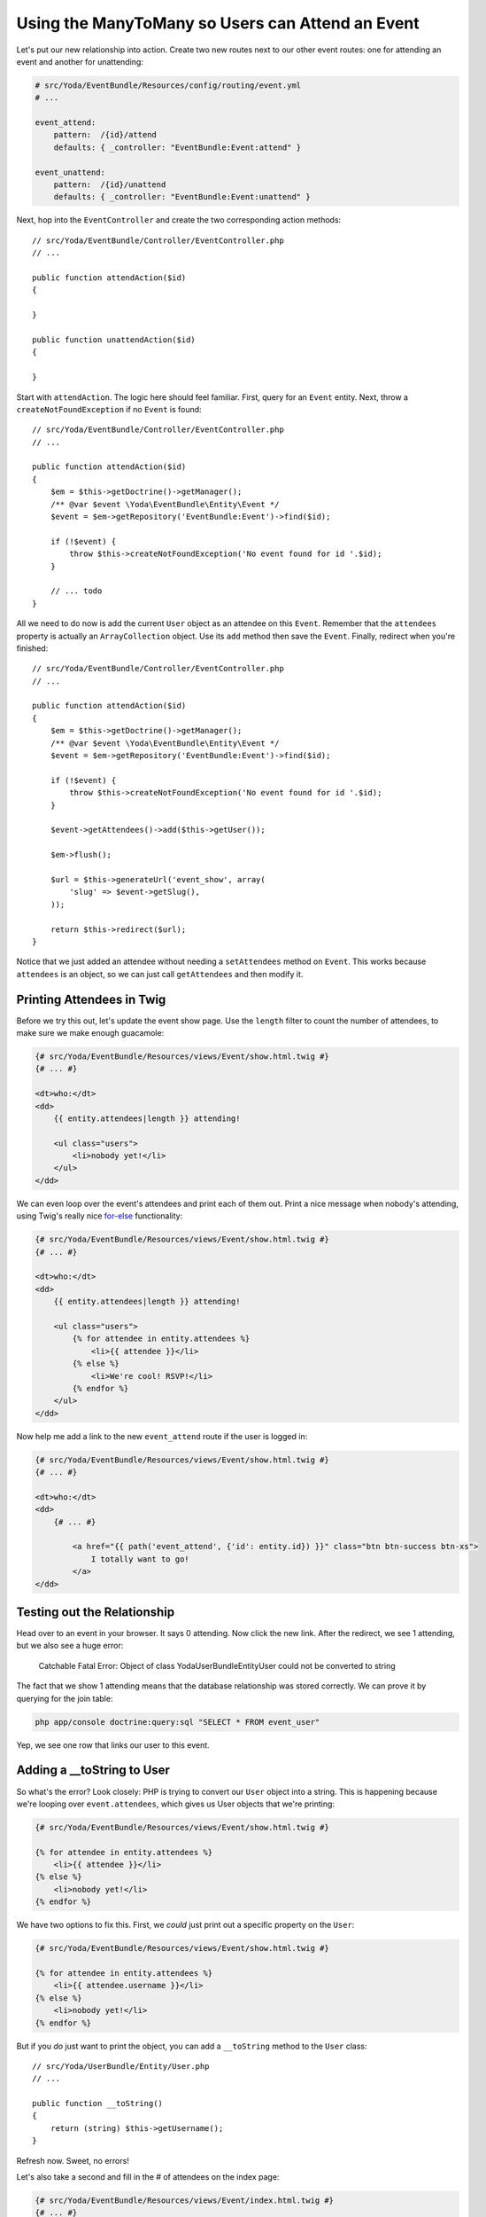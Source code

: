 Using the ManyToMany so Users can Attend an Event
=================================================

Let's put our new relationship into action. Create two new routes next to
our other event routes: one for attending an event and another for unattending:

.. code-block:: yaml

    # src/Yoda/EventBundle/Resources/config/routing/event.yml
    # ...
    
    event_attend:
        pattern:  /{id}/attend
        defaults: { _controller: "EventBundle:Event:attend" }

    event_unattend:
        pattern:  /{id}/unattend
        defaults: { _controller: "EventBundle:Event:unattend" }

Next, hop into the ``EventController`` and create the two corresponding action
methods::

    // src/Yoda/EventBundle/Controller/EventController.php
    // ...
    
    public function attendAction($id)
    {
    
    }

    public function unattendAction($id)
    {
    
    }

Start with ``attendAction``. The logic here should feel familiar. First,
query for an ``Event`` entity. Next, throw a ``createNotFoundException``
if no ``Event`` is found::

    // src/Yoda/EventBundle/Controller/EventController.php
    // ...

    public function attendAction($id)
    {
        $em = $this->getDoctrine()->getManager();
        /** @var $event \Yoda\EventBundle\Entity\Event */
        $event = $em->getRepository('EventBundle:Event')->find($id);

        if (!$event) {
            throw $this->createNotFoundException('No event found for id '.$id);
        }

        // ... todo
    }

All we need to do now is add the current ``User`` object as an attendee on
this ``Event``. Remember that the ``attendees`` property is actually an
``ArrayCollection`` object. Use its ``add`` method then save the ``Event``.
Finally, redirect when you're finished::

    // src/Yoda/EventBundle/Controller/EventController.php
    // ...

    public function attendAction($id)
    {
        $em = $this->getDoctrine()->getManager();
        /** @var $event \Yoda\EventBundle\Entity\Event */
        $event = $em->getRepository('EventBundle:Event')->find($id);

        if (!$event) {
            throw $this->createNotFoundException('No event found for id '.$id);
        }

        $event->getAttendees()->add($this->getUser());

        $em->flush();

        $url = $this->generateUrl('event_show', array(
            'slug' => $event->getSlug(),
        ));
        
        return $this->redirect($url);
    }

Notice that we just added an attendee without needing a ``setAttendees``
method on ``Event``. This works because ``attendees`` is an object, so we
can just call ``getAttendees`` and then modify it.

Printing Attendees in Twig
--------------------------

Before we try this out, let's update the event show page. Use the ``length``
filter to count the number of attendees, to make sure we make enough guacamole:

.. code-block:: html+jinja

    {# src/Yoda/EventBundle/Resources/views/Event/show.html.twig #}
    {# ... #}

    <dt>who:</dt>
    <dd>
        {{ entity.attendees|length }} attending!
        
        <ul class="users">
            <li>nobody yet!</li>
        </ul>
    </dd>

We can even loop over the event's attendees and print each of them out. Print
a nice message when nobody's attending, using Twig's really nice `for-else`_
functionality:

.. code-block:: html+jinja

    {# src/Yoda/EventBundle/Resources/views/Event/show.html.twig #}
    {# ... #}

    <dt>who:</dt>
    <dd>
        {{ entity.attendees|length }} attending!

        <ul class="users">
            {% for attendee in entity.attendees %}
                <li>{{ attendee }}</li>
            {% else %}
                <li>We're cool! RSVP!</li>
            {% endfor %}
        </ul>
    </dd>

Now help me add a link to the new ``event_attend`` route if the user is logged in:

.. code-block:: html+jinja

    {# src/Yoda/EventBundle/Resources/views/Event/show.html.twig #}
    {# ... #}

    <dt>who:</dt>
    <dd>
        {# ... #}

            <a href="{{ path('event_attend', {'id': entity.id}) }}" class="btn btn-success btn-xs">
                I totally want to go!
            </a>
    </dd>

Testing out the Relationship
----------------------------

Head over to an event in your browser. It says 0 attending. Now click the
new link. After the redirect, we see 1 attending, but we also see a huge
error:

    Catchable Fatal Error: Object of class Yoda\UserBundle\Entity\User could
    not be converted to string

The fact that we show 1 attending means that the database relationship was
stored correctly. We can prove it by querying for the join table:

.. code-block:: bash

    php app/console doctrine:query:sql "SELECT * FROM event_user"

Yep, we see one row that links our user to this event.

Adding a __toString to User
---------------------------

So what's the error? Look closely: PHP is trying to convert our ``User``
object into a string. This is happening because we're looping over ``event.attendees``,
which gives us User objects that we're printing:

.. code-block:: html+jinja

    {# src/Yoda/EventBundle/Resources/views/Event/show.html.twig #}

    {% for attendee in entity.attendees %}
        <li>{{ attendee }}</li>
    {% else %}
        <li>nobody yet!</li>
    {% endfor %}

We have two options to fix this. First, we *could* just print out a specific
property on the ``User``:

.. code-block:: html+jinja

    {# src/Yoda/EventBundle/Resources/views/Event/show.html.twig #}

    {% for attendee in entity.attendees %}
        <li>{{ attendee.username }}</li>
    {% else %}
        <li>nobody yet!</li>
    {% endfor %}

But if you *do* just want to print the object, you can add a ``__toString``
method to the ``User`` class::

    // src/Yoda/UserBundle/Entity/User.php
    // ...

    public function __toString()
    {
        return (string) $this->getUsername();
    }

Refresh now. Sweet, no errors!

Let's also take a second and fill in the # of attendees on the index page:

.. code-block:: html+jinja

    {# src/Yoda/EventBundle/Resources/views/Event/index.html.twig #}
    {# ... #}

    {% for entity in entities %}
        {# ... #}

        <dt>who:</dt>
        <dd>{{ entity.attendees|length }} attending!</dd>

        {# ... #}
    {% endfor %}


.. _`for-else`: http://twig.sensiolabs.org/doc/tags/for.html#the-else-clause
